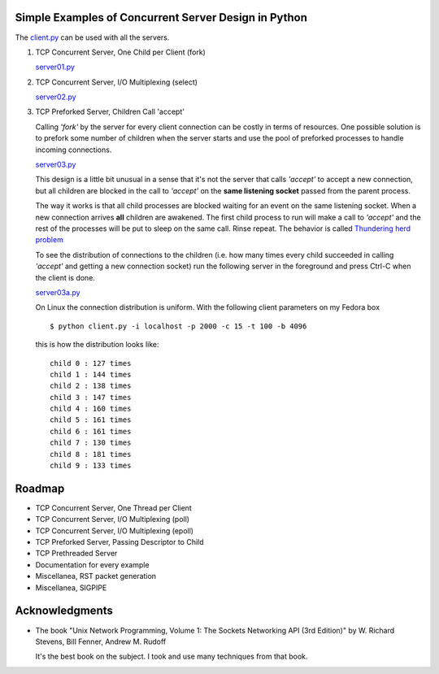 Simple Examples of Concurrent Server Design in Python
-----------------------------------------------------

The `client.py <https://github.com/rspivak/csdesign/blob/master/client.py>`_ can be used with all the servers.

1. TCP Concurrent Server, One Child per Client (fork)

   `server01.py <https://github.com/rspivak/csdesign/blob/master/server01.py>`_

2. TCP Concurrent Server, I/O Multiplexing (select)

   `server02.py <https://github.com/rspivak/csdesign/blob/master/server02.py>`_

3. TCP Preforked Server, Children Call 'accept'

   Calling *'fork'* by the server for every client connection can be
   costly in terms of resources. One possible solution is to prefork
   some number of children when the server starts and use the pool of
   preforked processes to handle incoming connections.

   `server03.py <https://github.com/rspivak/csdesign/blob/master/server03.py>`_

   This design is a little bit unusual in a sense that it's not the
   server that calls *'accept'* to accept a new connection, but all
   children are blocked in the call to *'accept'* on the **same listening
   socket** passed from the parent process.

   The way it works is that all child processes are blocked waiting
   for an event on the same listening socket. When a new connection
   arrives **all** children are awakened. The first child process to
   run will make a call to *'accept'* and the rest of the processes
   will be put to sleep on the same call. Rinse repeat.
   The behavior is called `Thundering herd problem <http://en.wikipedia.org/wiki/Thundering_herd_problem>`_

   To see the distribution of connections to the children (i.e. how
   many times every child succeeded in calling *'accept'* and getting
   a new connection socket) run the following server in the foreground
   and press Ctrl-C when the client is done.

   `server03a.py <https://github.com/rspivak/csdesign/blob/master/server03a.py>`_

   On Linux the connection distribution is uniform. With the following
   client parameters on my Fedora box

   ::

     $ python client.py -i localhost -p 2000 -c 15 -t 100 -b 4096

   this is how the distribution looks like:

   ::

     child 0 : 127 times
     child 1 : 144 times
     child 2 : 138 times
     child 3 : 147 times
     child 4 : 160 times
     child 5 : 161 times
     child 6 : 161 times
     child 7 : 130 times
     child 8 : 181 times
     child 9 : 133 times


Roadmap
-------

- TCP Concurrent Server, One Thread per Client

- TCP Concurrent Server, I/O Multiplexing (poll)

- TCP Concurrent Server, I/O Multiplexing (epoll)

- TCP Preforked Server, Passing Descriptor to Child

- TCP Prethreaded Server

- Documentation for every example

- Miscellanea, RST packet generation

- Miscellanea, SIGPIPE

Acknowledgments
---------------

- The book "Unix Network Programming, Volume 1: The Sockets Networking
  API (3rd Edition)" by W. Richard Stevens, Bill Fenner, Andrew M. Rudoff

  It's the best book on the subject. I took and use many techniques
  from that book.

